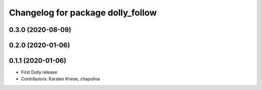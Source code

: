 ^^^^^^^^^^^^^^^^^^^^^^^^^^^^^^^^^^
Changelog for package dolly_follow
^^^^^^^^^^^^^^^^^^^^^^^^^^^^^^^^^^

0.3.0 (2020-08-09)
------------------

0.2.0 (2020-01-06)
------------------

0.1.1 (2020-01-06)
------------------
* First Dolly release
* Contributors: Karsten Knese, chapulina
